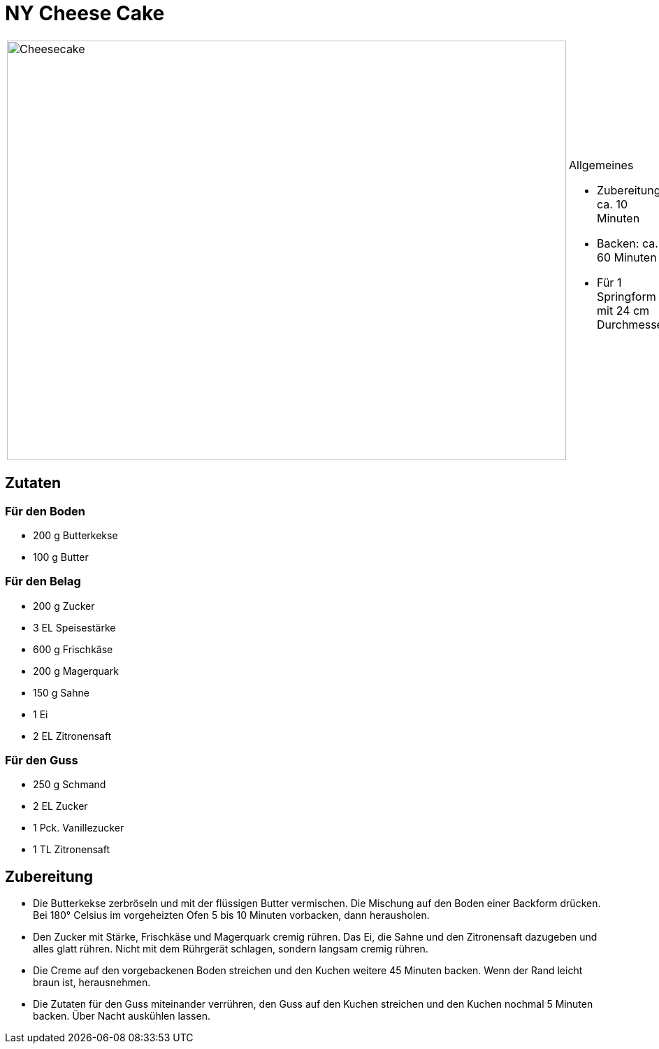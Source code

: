 = NY Cheese Cake

[cols="1,1", frame="none", grid="none"]
|===
a|image::cheesecake.jpg[Cheesecake,width=800,height=600,pdfwidth=80%,align="center"]
a|.Allgemeines
* Zubereitung: ca. 10 Minuten
* Backen: ca. 60 Minuten
* Für 1 Springform mit 24 cm Durchmesser
|===


== Zutaten

=== Für den Boden

* 200 g Butterkekse
* 100 g Butter

=== Für den Belag

* 200 g Zucker
* 3 EL Speisestärke
* 600 g Frischkäse
* 200 g Magerquark
* 150 g Sahne
* 1 Ei
* 2 EL Zitronensaft

=== Für den Guss

* 250 g Schmand
* 2 EL Zucker
* 1 Pck. Vanillezucker
* 1 TL Zitronensaft

== Zubereitung

- Die Butterkekse zerbröseln und mit der flüssigen Butter vermischen.
Die Mischung auf den Boden einer Backform drücken. Bei 180° Celsius im
vorgeheizten Ofen 5 bis 10 Minuten vorbacken, dann herausholen.
- Den Zucker mit Stärke, Frischkäse und Magerquark cremig rühren. Das
Ei, die Sahne und den Zitronensaft dazugeben und alles glatt rühren.
Nicht mit dem Rührgerät schlagen, sondern langsam cremig rühren.
- Die Creme auf den vorgebackenen Boden streichen und den Kuchen weitere
45 Minuten backen. Wenn der Rand leicht braun ist, herausnehmen.
- Die Zutaten für den Guss miteinander verrühren, den Guss auf den
Kuchen streichen und den Kuchen nochmal 5 Minuten backen. Über Nacht
auskühlen lassen.
